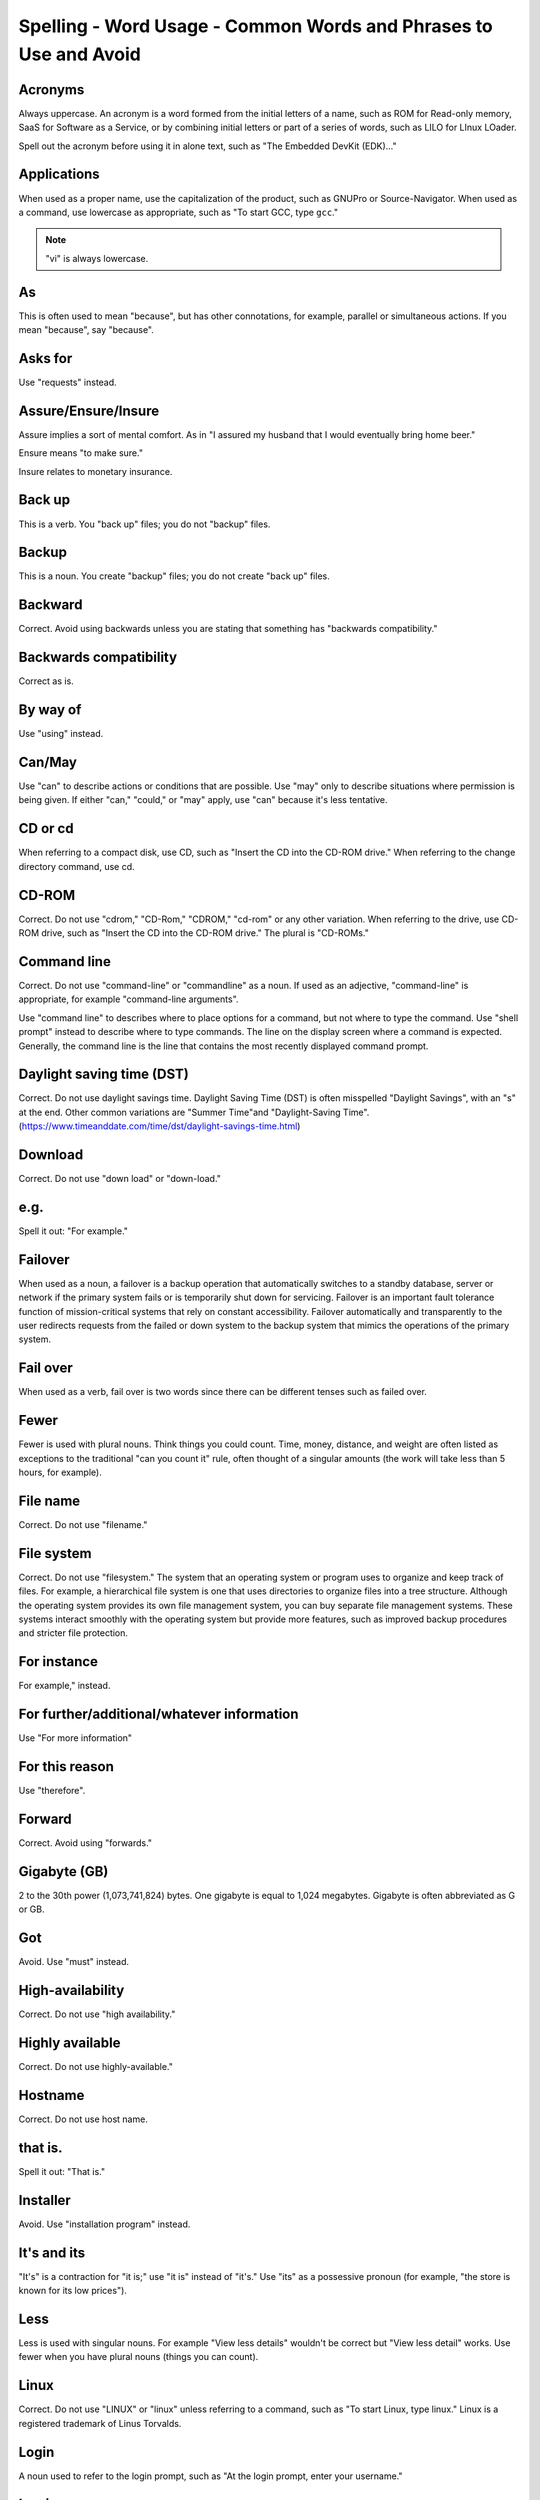 Spelling - Word Usage - Common Words and Phrases to Use and Avoid
-----------------------------------------------------------------

Acronyms
^^^^^^^^

Always uppercase. An acronym is a word formed from the initial letters of a name, such as ROM for Read-only memory,
SaaS for Software as a Service, or by combining initial letters or part of a series of words, such as LILO for LInux
LOader.

Spell out the acronym before using it in alone text, such as "The Embedded DevKit (EDK)..."

Applications
^^^^^^^^^^^^
When used as a proper name, use the capitalization of the product, such as GNUPro or Source-Navigator. When used as a command, use lowercase as appropriate, such as "To start GCC, type ``gcc``."

.. note::

    "vi" is always lowercase.

As
^^
This is often used to mean "because", but has other connotations, for example, parallel or simultaneous actions. If you mean "because", say "because".

Asks for
^^^^^^^^
Use "requests" instead.

Assure/Ensure/Insure
^^^^^^^^^^^^^^^^^^^^
Assure implies a sort of mental comfort. As in "I assured my husband that I would eventually bring home beer."

Ensure means "to make sure."

Insure relates to monetary insurance.


Back up
^^^^^^^
This is a verb. You "back up" files; you do not "backup" files.

Backup
^^^^^^
This is a noun. You create "backup" files; you do not create "back up" files.

Backward
^^^^^^^^
Correct. Avoid using backwards unless you are stating that something has "backwards compatibility."

Backwards compatibility
^^^^^^^^^^^^^^^^^^^^^^^
Correct as is.

By way of
^^^^^^^^^
Use "using" instead.

Can/May
^^^^^^^
Use "can" to describe actions or conditions that are possible. Use "may" only to describe situations where permission is being given. If either "can," "could," or "may" apply, use "can" because it's less tentative.

CD or cd
^^^^^^^^
When referring to a compact disk, use CD, such as "Insert the CD into the CD-ROM drive." When referring to the change directory command, use cd. 

CD-ROM
^^^^^^
Correct. Do not use "cdrom," "CD-Rom," "CDROM," "cd-rom" or any other variation. When referring to the drive, use CD-ROM drive, such as "Insert the CD into the CD-ROM drive." The plural is "CD-ROMs."


Command line
^^^^^^^^^^^^
Correct. Do not use "command-line" or "commandline" as a noun. If used as an adjective, "command-line" is appropriate, for example "command-line arguments".

Use "command line" to describes where to place options for a command, but not where to type the command. Use "shell prompt" instead to describe where to type commands. The line on the display screen where a command is expected. Generally, the command line is the line that contains the most recently displayed command prompt.


Daylight saving time (DST)
^^^^^^^^^^^^^^^^^^^^^^^^^^

Correct. Do not use daylight savings time. Daylight Saving Time (DST) is often misspelled "Daylight Savings", with an "s" at the end. Other common variations are "Summer Time"and "Daylight-Saving Time". (https://www.timeanddate.com/time/dst/daylight-savings-time.html)


Download
^^^^^^^^
Correct. Do not use "down load" or "down-load."

e.g.
^^^^
Spell it out: "For example."

Failover
^^^^^^^^
When used as a noun, a failover is a backup operation that automatically switches to a standby database, server or network if the primary system fails or is temporarily shut down for servicing. Failover is an important fault tolerance function of mission-critical systems that rely on constant accessibility. Failover automatically and transparently to the user redirects requests from the failed or down system to the backup system that mimics the operations of the primary system.

Fail over
^^^^^^^^^
When used as a verb, fail over is two words since there can be different tenses such as failed over.

Fewer
^^^^^
Fewer is used with plural nouns. Think things you could count.  Time, money, distance, and weight are often listed as exceptions to the traditional "can you count it" rule, often thought of a singular amounts (the work will take less than 5 hours, for example).

File name
^^^^^^^^^
Correct. Do not use "filename."

File system
^^^^^^^^^^^
Correct. Do not use "filesystem." The system that an operating system or program uses to organize and keep track of files. For example, a hierarchical file system is one that uses directories to organize files into a tree structure. Although the operating system provides its own file management system, you can buy separate file management systems. These systems interact smoothly with the operating system but provide more features, such as improved backup procedures and stricter file protection.

For instance
^^^^^^^^^^^^
For example," instead.

For further/additional/whatever information
^^^^^^^^^^^^^^^^^^^^^^^^^^^^^^^^^^^^^^^^^^^
Use "For more information"

For this reason
^^^^^^^^^^^^^^^
Use "therefore".

Forward
^^^^^^^
Correct. Avoid using "forwards."

Gigabyte (GB)
^^^^^^^^^^^^^
2 to the 30th power (1,073,741,824) bytes. One gigabyte is equal to 1,024 megabytes. Gigabyte is often abbreviated as G or GB.

Got
^^^
Avoid. Use "must" instead.

High-availability
^^^^^^^^^^^^^^^^^
Correct. Do not use "high availability."

Highly available
^^^^^^^^^^^^^^^^
Correct. Do not use highly-available."

Hostname
^^^^^^^^
Correct. Do not use host name.

that is.
^^^^
Spell it out: "That is."

Installer
^^^^^^^^^
Avoid. Use "installation program" instead.

It's and its
^^^^^^^^^^^^
"It's" is a contraction for "it is;" use "it is" instead of "it's." Use "its" as a possessive pronoun (for example, "the store is known for its low prices").

Less
^^^^
Less is used with singular nouns. For example "View less details" wouldn't be correct but "View less detail" works. Use fewer when you have plural nouns (things you can count).

Linux
^^^^^
Correct. Do not use "LINUX" or "linux" unless referring to a command, such as "To start Linux, type linux." Linux is a registered trademark of Linus Torvalds.

Login
^^^^^
A noun used to refer to the login prompt, such as "At the login prompt, enter your username."

Log in
^^^^^^
A verb used to refer to the act of logging in. Do not use "login," "loggin," "logon," and other variants. For example, "When starting your computer, you are requested to log in..."

Log on
^^^^^^
To make a computer system or network recognize you so that you can begin a computer session. Most personal computers have no log-on procedure -- you just turn the machine on and begin working. For larger systems and networks, however, you usually need to enter a username and password before the computer system will allow you to execute programs.

Lots of
^^^^^^^
Use "Several" or something equivalent instead.

Make sure
^^^^^^^^^
This means "be careful to remember, attend to, or find out something." For example, "...make sure that the rhedk group is listed in the output."
Try to use verify or ensure instead.

Manual/man page
^^^^^^^^^^^^^^^
Correct. Two words. Do not use "manpage"

MB
^^
(1) When spelled MB, short for megabyte (1,000,000 or 1,048,576 bytes, depending on the context).
(2) When spelled Mb, short for megabit.

MBps
^^^^
Short for megabytes per second, a measure of data transfer speed. Mass storage devices are generally measured in MBps.

MySQL
^^^^^
Common open source database server and client package. Do not use "MYSQL" or "mySQL."

Need to
^^^^^^^
Avoid. Use "must" instead.

Read-only
^^^^^^^^^
Correct. Use when referring to the access permissions of files or directories.

Real time/real-time
^^^^^^^^^^^^^^^^^^^
Depends. If used as a noun, it is the actual time during which something takes place. For example, "The computer may partly analyze the data in real time (as it comes in) -- R. H. March." If used as an adjective, "real-time" is appropriate. For example, "XEmacs is a self-documenting, customizable, extensible, real-time display editor."

Refer to
^^^^^^^^
Use to indicate a reference (within a manual or website) or a cross-reference (to another manual or documentation source).

See
^^^
Don't use. Use "Refer to" instead.

Since
^^^^^
This is often used to mean "because", but "since" has connotations of time, so be careful. If you mean "because", say "because".

Tells
^^^^^
Use "Instructs" instead.

That/which
^^^^^^^^^^
"That" introduces a restrictive clause-a clause that must be there for the sentence to make sense. A restrictive clause often defines the noun or phrase preceding it. "Which" introduces a non-restrictive, parenthetical clause-a clause that could be omitted without affecting the meaning of the sentence. For example: The car was travelling at a speed that would endanger lives. The car, which was traveling at a speed that would endanger lives, swerved onto the sidewalk. Use "who" or "whom," rather than "that" or "which," when referring to a person.

Then/than
^^^^^^^^^
 "Then" refers to a time in the past or the next step in a sequence. "Than" is used for comparisons.

.. image:: images/thenvsthan.jpg

Third-party
^^^^^^^^^^^
Correct. Do not use "third party".

Troubleshoot
^^^^^^^^^^^^
Correct. Do not use "trouble shoot" or "trouble-shoot." To isolate the source of a problem and fix it. In the case of computer systems, the term troubleshoot is usually used when the problem is suspected to be hardware -related. If the problem is known to be in software, the term debug is more commonly used.

UK
^^
Correct as is, no periods.

UNIX®
^^^^^
Correct. Do not use "Unix" or "unix." UNIX® is a registered trademark of The Open Group.

Unset
^^^^^
Don't use. Use Clear.

US
^^
Correct as is, no periods.

User
^^^^
When referring to the reader, use "you" instead of "user." For example, "The user must..." is incorrect. Use "You must..." instead. If referring to more than one user, calling the collection "users" is acceptable, such as "Other users may wish to access your database."

Username
^^^^^^^^
Correct. Do not use "user name."

View
^^^^
When using as a reference ("View the documentation available online."), do not use View. Use "Refer to" instead.

Within
^^^^^^
Don't use to refer to a file that exists in a directory. Use "In".

World Wide Web
^^^^^^^^^^^^^^
Correct. Capitalize each word. Abbreviate as "WWW" or "Web."

Webpage
^^^^^^^
Correct. Do not use "web page" or "Web page."

Web server
^^^^^^^^^^
Correct. Do not use "webserver". For example, "The Apache HTTP Server is the default Web server..."
 
Website
^^^^^^^
Correct. Do not use "web site" or "Web site." For example, "The Ansible website contains ..."

Who/whom
^^^^^^^^
Use the pronoun "who" as a subject. Use the pronoun "whom" as a direct object, an indirect object, or the object of a preposition. For example: Who owns this? To whom does this belong?

Will
^^^^
Do not use future tense unless it is absolutely necessary. For example, do not use the sentence, "The next section will describe the process in more detail." Instead, use the sentence, "The next section describes the process in more detail."

Wish
^^^^
Use "need" instead of "desire" and "wish." Use "want" when the reader's actions are optional (that is, they may not "need" something but may still "want" something).

x86
^^^
Correct. Do not capitalize the "x."

x86_64
^^^^^^
Do not use. Do not use "Hammer". Always use "AMD64 and Intel® EM64T" when referring to this architecture.

You
^^^
Correct. Do not use "I," "he," or "she."

You may
^^^^^^^
Try to avoid using this. For example, "you may" can be eliminated from this sentence "You may double-click on the desktop..."

